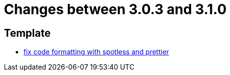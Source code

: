 = Changes between 3.0.3 and 3.1.0

== Template

* link:https://www.github.com/ls1intum/Artemis/commit/4bdea0672ebb8d6180af9511dced9ad2abcfceb3[fix code formatting with spotless and prettier]



